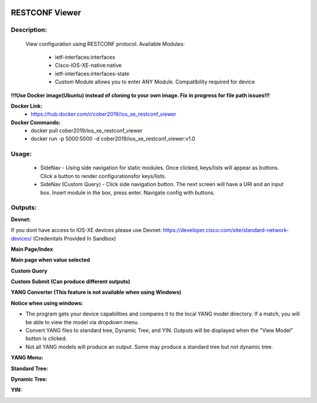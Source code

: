 
.. image:: https://travis-ci.com/cober2019/Flask-IOS-XE-RESTCONF-Viewer.svg?branch=main
    :target: https://travis-ci.com/cober2019/Flask-IOS-XE-RESTCONF-Viewer
.. image:: https://img.shields.io/badge/Fugi_IOS_XE_v16.09.04-passing-green
    :target: -
.. image:: https://img.shields.io/badge/Fugi_IOS_XE_v16.07.02-passing-green
    :target: -
.. image:: https://img.shields.io/badge/DevnetSanbox-passing-green
    :target: -
.. image:: https://img.shields.io/badge/RESTCONF-required-blue
    :target: -
.. image:: https://static.production.devnetcloud.com/codeexchange/assets/images/devnet-published.svg
    :target: https://developer.cisco.com/codeexchange/github/repo/cober2019/Flask-IOS-XE-RESTCONF-Viewer


**RESTCONF Viewer**
====================


**Description:**
_________________

    View configuration using RESTCONF protocol. Available Modules:
    
        + ietf-interfaces:interfaces
        + Cisco-IOS-XE-native:native
        + ietf-interfaces:interfaces-state
        + Custom Module allows you to enter ANY Module. Compatibility required for device

**!!!Use Docker image(Ubuntu) instead of cloning to your own image. Fix in progress for file path issues!!!**

**Docker Link:**
        - https://hub.docker.com/r/cober2019/ios_xe_restconf_viewer
**Docker Commands:**
        - docker pull cober2019/ios_xe_restconf_viewer
        - docker run -p 5000:5000  -d cober2019/ios_xe_restconf_viewer:v1.0
        
**Usage:**
___________

    + SideNav - Using side navigation for static modules. Once clicked, keys/lists will appear as buttons. Click a button to render configurationsfor keys/lists.
    + SideNav (Custom Query) - Click side navigation button. The next screen will have a URI and an input box. Insert module in the box, press enter. Navigate config with buttons.

**Outputs:**
____________

**Devnet:** 

If you dont have access to IOS-XE devices please use Devnet: https://developer.cisco.com/site/standard-network-devices/ (Credenitals Provided In Sandbox)
    
.. image:: https://github.com/cober2019/Flask-IOS-XE-RESTCONF-Viewer/blob/main/images/Devnet.PNG

**Main Page/Index**

.. image:: https://github.com/cober2019/Flask-IOS-XE-RESTCONF-Viewer/blob/main/images/Main.PNG

**Main page when value selected**

.. image:: https://github.com/cober2019/Flask-IOS-XE-RESTCONF-Viewer/blob/main/images/MainSelected.PNG

**Custom Query**

.. image:: https://github.com/cober2019/Flask-IOS-XE-RESTCONF-Viewer/blob/main/images/CustomQuery.PNG

**Custom Submit (Can produce different outputs)**

.. image:: https://github.com/cober2019/Flask-IOS-XE-RESTCONF-Viewer/blob/main/images/QuerySubmit.PNG

**YANG Converter (This feature is not available when using Windows)**

**Notice when using windows:**

.. image:: https://github.com/cober2019/Flask-IOS-XE-RESTCONF-Viewer/blob/main/images/NotForWindows.PNG

+ The program gets your device capabilities and compares it to the local YANG model directory. If a match, you will be able to view the model via dropdown menu.
+ Convert YANG files to standard tree, Dynamic Tree, and YIN. Outputs will be displayed when the "View Model" button is clicked.
+ Not all YANG models will produce an output. Some may produce a standard tree but not dynamic tree.

**YANG Menu:**

.. image:: https://github.com/cober2019/Flask-IOS-XE-RESTCONF-Viewer/blob/main/images/PYANGMenu.PNG

**Standard Tree:**

.. image:: https://github.com/cober2019/Flask-IOS-XE-RESTCONF-Viewer/blob/main/images/Standard.PNG

**Dynamic Tree:**

.. image:: https://github.com/cober2019/Flask-IOS-XE-RESTCONF-Viewer/blob/main/images/Standard.PNG

**YIN:**

.. image:: https://github.com/cober2019/Flask-IOS-XE-RESTCONF-Viewer/blob/main/images/yin.PNG




    
    
